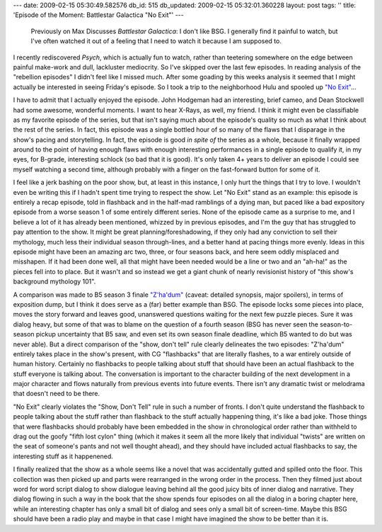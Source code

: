 ---
date: 2009-02-15 05:30:49.582576
db_id: 515
db_updated: 2009-02-15 05:32:01.360228
layout: post
tags: ''
title: 'Episode of the Moment: Battlestar Galactica "No Exit"'
---
  Previously on Max Discusses *Battlestar Galactica*: I don't like BSG.  I generally find it painful to watch, but I've often watched it out of a feeling that I need to watch it because I am supposed to.

I recently rediscovered *Psych*, which is actually fun to watch, rather than teetering somewhere on the edge between painful make-work and dull, lackluster mediocrity.  So I've skipped over the last few episodes.  In reading analysis of the "rebellion episodes" I didn't feel like I missed much.  After some goading by this weeks analysis it seemed that I might actually be interested in seeing Friday's episode.  So I took a trip to the neighborhood Hulu and spooled up `"No Exit"`__...

__ http://www.hulu.com/watch/57643/battlestar-galactica-no-exit

I have to admit that I actually enjoyed the episode.  John Hodgeman had an interesting, brief cameo, and Dean Stockwell had some awesome, wonderful moments.  I want to hear X-Rays, as well, my friend.  I think it might even be classifiable as my favorite episode of the series, but that isn't saying much about the episode's quality so much as what I think about the rest of the series.  In fact, this episode was a single bottled hour of so many of the flaws that I disparage in the show's pacing and storytelling. In fact, the episode is good *in spite of* the series as a whole, because it finally wrapped around to the point of having enough flaws with enough interesting performances in a single episode to qualify it, in my eyes, for B-grade, interesting schlock (so bad that it is good).  It's only taken 4+ years to deliver an episode I could see myself watching a second time, although probably with a finger on the fast-forward button for some of it.

I feel like a jerk bashing on the poor show, but, at least in this instance, I only hurt the things that I try to love.  I wouldn't even be writing this if I hadn't spent time trying to respect the show.  Let "No Exit" stand as an example: this episode is entirely a recap episode, told in flashback and in the half-mad ramblings of a dying man, but paced like a bad expository episode from a worse season 1 of some entirely different series.  None of the episode came as a surprise to me, and I believe a lot of it has already been mentioned, whizzed by in previous episodes, and I'm the guy that has struggled to pay attention to the show.  It might be great planning/foreshadowing, if they only had any conviction to sell their mythology, much less their individual season through-lines, and a better hand at pacing things more evenly.  Ideas in this episode might have been an amazing arc two, three, or four seasons back, and here seem oddly misplaced and misshapen.  If it had been done well, all that might have been needed would be a line or two and an "ah-ha!" as the pieces fell into to place.  But it wasn't and so instead we get a giant chunk of nearly revisionist history of "this show's background mythology 101".  

A comparison was made to B5 season 3 finale `"Z'ha'dum"`__ (caveat: detailed synopsis, major spoilers), in terms of exposition dump, but I think it does serve as a (far) better example than BSG.  The episode locks some pieces into place, moves the story forward and leaves good, unanswered questions waiting for the next few puzzle pieces.  Sure it was dialog heavy, but some of that was to blame on the question of a fourth season (BSG has never seen the season-to-season pickup uncertainty that B5 saw, and even set its own season finale deadline, which B5 wanted to do but was never able).  But a direct comparison of the "show, don't tell" rule clearly delineates the two episodes: "Z'ha'dum" entirely takes place in the show's present, with CG "flashbacks" that are literally flashes, to a war entirely outside of human history.  Certainly no flashbacks to people talking about stuff that should have been an actual flashback to the stuff everyone is talking about. The conversation is important to the character building of the next development in a major character and flows naturally from previous events into future events.  There isn't any dramatic twist or melodrama that doesn't need to be there.

__ http://www.midwinter.com/lurk/synops/066.html

"No Exit" clearly violates the "Show, Don't Tell" rule in such a number of fronts. I don't quite understand the flashback to people talking about the stuff rather than flashback to the stuff actually happening thing, it's like a bad joke.  Those things that were flashbacks should probably have been embedded in the show in chronological order rather than withheld to drag out the goofy "fifth lost cylon" thing (which it makes it seem all the more likely that individual "twists" are written on the seat of someone's pants and not well thought ahead), and they should have included actual flashbacks to say, the interesting stuff as it happenened. 

I finally realized that the show as a whole seems like a novel that was accidentally gutted and spilled onto the floor.  This collection was then picked up and parts were rearranged in the wrong order in the process.  Then they filmed just about word for word script dialog to show dialogue leaving behind all the good juicy bits of inner dialog and narrative.  They dialog flowing in such a way in the book that the show spends four episodes on all the dialog in a boring chapter here, while an interesting chapter has only a small bit of dialog and sees only a small bit of screen-time.  Maybe this BSG should have been a radio play and maybe in that case I might have imagined the show to be better than it is.